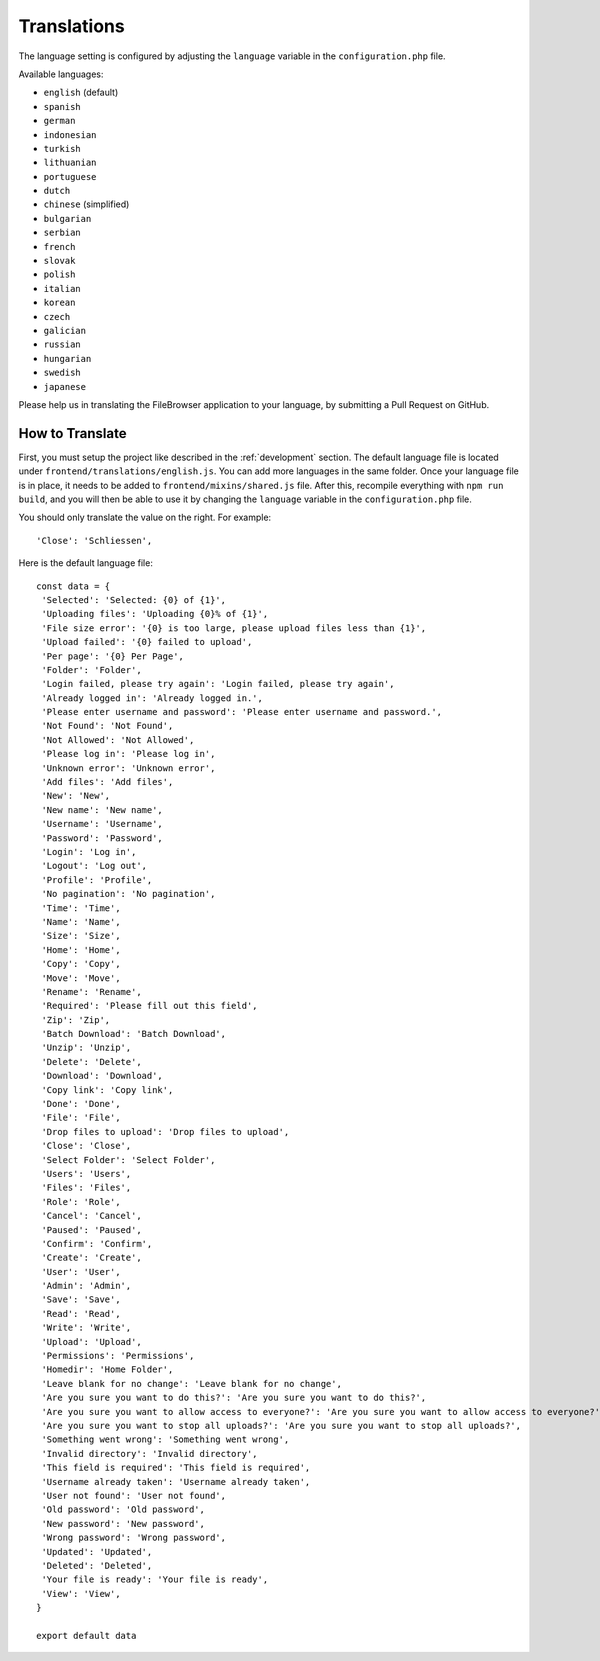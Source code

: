 .. _TranslationsAnchor:

============
Translations
============

.. index:: Translations

The language setting is configured by adjusting the ``language`` variable in the
``configuration.php`` file.

Available languages:

-  ``english`` (default)
-  ``spanish``
-  ``german``
-  ``indonesian``
-  ``turkish``
-  ``lithuanian``
-  ``portuguese``
-  ``dutch``
-  ``chinese`` (simplified)
-  ``bulgarian``
-  ``serbian``
-  ``french``
-  ``slovak``
-  ``polish``
-  ``italian``
-  ``korean``
-  ``czech``
-  ``galician``
-  ``russian``
-  ``hungarian``
-  ``swedish``
-  ``japanese``

Please help us in translating the FileBrowser application to your language,
by submitting a Pull Request on GitHub.

----------------
How to Translate
----------------

.. index:: Translate FileBrowser

First, you must setup the project like described in the :ref:`development`
section. The default language file is located under
``frontend/translations/english.js``. You can add more languages in the
same folder. Once your language file is in place, it needs to be added
to ``frontend/mixins/shared.js`` file. After this, recompile everything with
``npm run build``, and you will then be able to use it by changing the
``language`` variable in the ``configuration.php`` file.

You should only translate the value on the right. For example:

::

    'Close': 'Schliessen',

Here is the default language file:

::

    const data = {
     'Selected': 'Selected: {0} of {1}',
     'Uploading files': 'Uploading {0}% of {1}',
     'File size error': '{0} is too large, please upload files less than {1}',
     'Upload failed': '{0} failed to upload',
     'Per page': '{0} Per Page',
     'Folder': 'Folder',
     'Login failed, please try again': 'Login failed, please try again',
     'Already logged in': 'Already logged in.',
     'Please enter username and password': 'Please enter username and password.',
     'Not Found': 'Not Found',
     'Not Allowed': 'Not Allowed',
     'Please log in': 'Please log in',
     'Unknown error': 'Unknown error',
     'Add files': 'Add files',
     'New': 'New',
     'New name': 'New name',
     'Username': 'Username',
     'Password': 'Password',
     'Login': 'Log in',
     'Logout': 'Log out',
     'Profile': 'Profile',
     'No pagination': 'No pagination',
     'Time': 'Time',
     'Name': 'Name',
     'Size': 'Size',
     'Home': 'Home',
     'Copy': 'Copy',
     'Move': 'Move',
     'Rename': 'Rename',
     'Required': 'Please fill out this field',
     'Zip': 'Zip',
     'Batch Download': 'Batch Download',
     'Unzip': 'Unzip',
     'Delete': 'Delete',
     'Download': 'Download',
     'Copy link': 'Copy link',
     'Done': 'Done',
     'File': 'File',
     'Drop files to upload': 'Drop files to upload',
     'Close': 'Close',
     'Select Folder': 'Select Folder',
     'Users': 'Users',
     'Files': 'Files',
     'Role': 'Role',
     'Cancel': 'Cancel',
     'Paused': 'Paused',
     'Confirm': 'Confirm',
     'Create': 'Create',
     'User': 'User',
     'Admin': 'Admin',
     'Save': 'Save',
     'Read': 'Read',
     'Write': 'Write',
     'Upload': 'Upload',
     'Permissions': 'Permissions',
     'Homedir': 'Home Folder',
     'Leave blank for no change': 'Leave blank for no change',
     'Are you sure you want to do this?': 'Are you sure you want to do this?',
     'Are you sure you want to allow access to everyone?': 'Are you sure you want to allow access to everyone?',
     'Are you sure you want to stop all uploads?': 'Are you sure you want to stop all uploads?',
     'Something went wrong': 'Something went wrong',
     'Invalid directory': 'Invalid directory',
     'This field is required': 'This field is required',
     'Username already taken': 'Username already taken',
     'User not found': 'User not found',
     'Old password': 'Old password',
     'New password': 'New password',
     'Wrong password': 'Wrong password',
     'Updated': 'Updated',
     'Deleted': 'Deleted',
     'Your file is ready': 'Your file is ready',
     'View': 'View',
    }

    export default data
